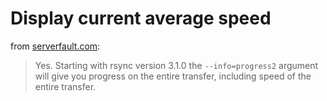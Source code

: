 
* Display current average speed

from [[https://serverfault.com/questions/607689/can-rsync-display-current-average-speed][serverfault.com]]:

#+BEGIN_QUOTE 
Yes. Starting with rsync version 3.1.0 the ~--info=progress2~ argument will give you progress on the entire transfer, including speed of the entire transfer.
#+END_QUOTE
